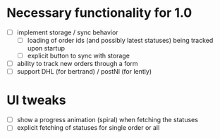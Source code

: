 * Necessary functionality for 1.0
  - [ ] implement storage / sync behavior
    - [ ] loading of order ids (and possibly latest statuses) being tracked upon startup
    - [ ] explicit button to sync with storage
  - [ ] ability to track new orders through a form
  - [ ] support DHL (for bertrand) / postNl (for lently)
* UI tweaks
  - [ ] show a progress animation (spiral) when fetching the statuses
  - [ ] explicit fetching of statuses for single order or all
